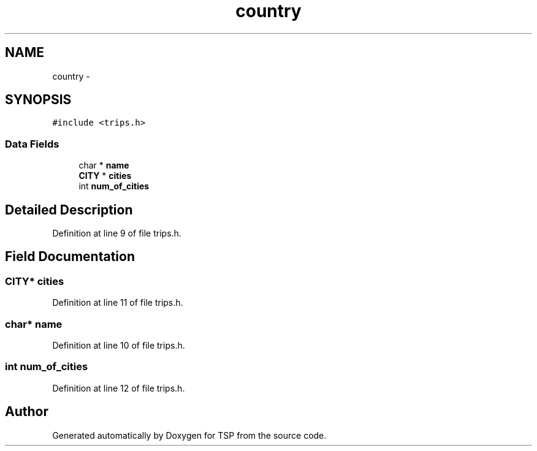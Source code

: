 .TH "country" 3 "Mon Jan 10 2022" "TSP" \" -*- nroff -*-
.ad l
.nh
.SH NAME
country \- 
.SH SYNOPSIS
.br
.PP
.PP
\fC#include <trips\&.h>\fP
.SS "Data Fields"

.in +1c
.ti -1c
.RI "char * \fBname\fP"
.br
.ti -1c
.RI "\fBCITY\fP * \fBcities\fP"
.br
.ti -1c
.RI "int \fBnum_of_cities\fP"
.br
.in -1c
.SH "Detailed Description"
.PP 
Definition at line 9 of file trips\&.h\&.
.SH "Field Documentation"
.PP 
.SS "\fBCITY\fP* cities"

.PP
Definition at line 11 of file trips\&.h\&.
.SS "char* name"

.PP
Definition at line 10 of file trips\&.h\&.
.SS "int num_of_cities"

.PP
Definition at line 12 of file trips\&.h\&.

.SH "Author"
.PP 
Generated automatically by Doxygen for TSP from the source code\&.
